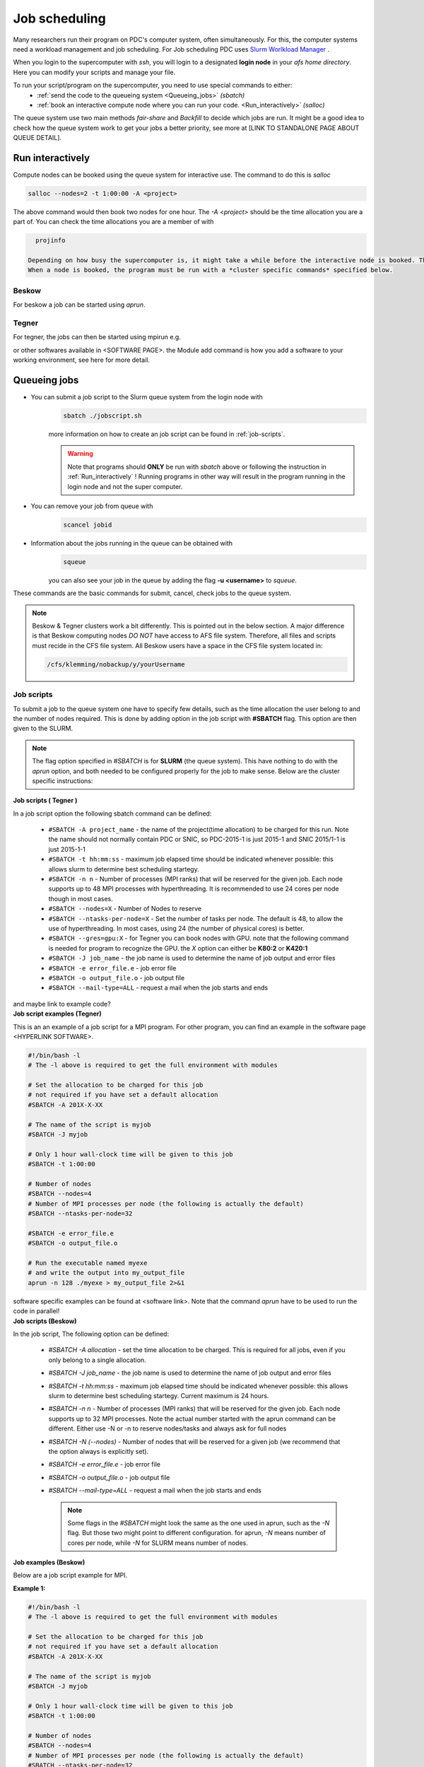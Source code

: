 .. index:: Job scheduling
.. _job_scheduling:

Job scheduling
==============
Many researchers run their program on PDC's computer system, often simultaneously. For this, the computer systems need a workload management and job scheduling. For Job scheduling PDC uses `Slurm Worlkload Manager <https://slurm.schedmd.com/>`_ . 

When you login to the supercomputer with `ssh`, you will login to a designated **login node** in your *afs home directory*. Here you can modify your scripts and manage your file.

To run your script/program on the supercomputer, you need to use special commands to either:
   * :ref:`send the code to the queueing system <Queueing_jobs>` `(sbatch)`
   * :ref:`book an interactive compute node where you can run your code. <Run_interactively>` `(salloc)`

.. image:: https://drive.google.com/uc?id=0BxYU3X5kGVqrdkY0UWJhTXgyQ2M


The queue system use two main methods *fair-share* and *Backfill* to decide which jobs are run. It might be a good idea to check how the queue system work to get your jobs a better priority, see more at [LINK TO STANDALONE PAGE ABOUT QUEUE DETAIL].

.. _Run_interactively:
		
Run interactively
#################
Compute nodes can be booked using the queue system for interactive use. The command to do this is `salloc`

.. code-block:: bash
		
   salloc --nodes=2 -t 1:00:00 -A <project>

The above command would then book two nodes for one hour. The `-A <project>` should be the time allocation you are a part of. You can check the time allocations you are a member of with

.. code-block:: bash
		
   projinfo

 Depending on how busy the supercomputer is, it might take a while before the interactive node is booked. The terminal would then be loading while it waits in the queue.
 When a node is booked, the program must be run with a *cluster specific commands* specified below.  

Beskow
*******
For beskow a job can be started using `aprun`.

.. code-block:: bash
   aprun -n 64 ./program

   check the manual page of aprun for more details about flags and options with

.. code-block:: bash
   man aprun



Tegner
*******
For tegner, the jobs can then be started using mpirun e.g.

.. code-block:: bash
   module add intelmpi/5.0.3
   mpirun -np 48 ./program

or other softwares available in <SOFTWARE PAGE>. the Module add command is how you add a software to your working environment, see here for more detail.

.. _Queueing_jobs:

Queueing jobs
#############

* You can submit a job script to the Slurm queue system from the login node with
	.. code-block:: bash


		sbatch ./jobscript.sh

	more information on how to create an job script can be found in :ref:`job-scripts`.

	.. Warning::

	   Note that programs should **ONLY** be run with `sbatch` above or following the instruction in :ref:`Run_interactively` ! Running programs in other way will result in the program running in the login node and not the super computer. 
* You can remove your job from queue with
	.. code-block:: bash
	
		scancel jobid

* Information about the jobs running in the queue can be obtained with
	.. code-block:: bash
		
		squeue

	you can also see your job in the queue by adding the flag **-u <username>** to *squeue*.


These commands are the basic commands for submit, cancel, check jobs to the queue system.

.. Note::
   
   Beskow & Tegner clusters work a bit differently. This is pointed out in the below section. A major difference is that Beskow computing nodes *DO NOT* have access to AFS file system. Therefore, all files and scripts must recide in the CFS file system. All Beskow users have a space in the CFS file system located in:

   .. code-block:: bash
		
	   /cfs/klemming/nobackup/y/yourUsername

.. _job-scripts: 

Job scripts
*****************

To submit a job to the queue system one have to specify few details, such as the time allocation the user belong to and the number of nodes required. This is done by adding option in the job script with **#SBATCH** flag. This option are then given to the SLURM.

.. note::
   
   The flag option specified in `#SBATCH` is for **SLURM** (the queue system). This have nothing to do with the `aprun` option, and both needed to be configured properly for the job to make sense. Below are the cluster specific instructions:

.. container:: toggle

	.. container:: header
		
		**Job scripts ( Tegner )**
		
	In a job script option the following sbatch command can be defined:
	
		* ``#SBATCH -A project_name`` - the name of the project(time allocation) to be charged for this run. Note the name should not normally contain PDC or SNIC, so PDC-2015-1 is just 2015-1 and SNIC 2015/1-1 is just 2015-1-1	



	        * ``#SBATCH -t hh:mm:ss``  - maximum job elapsed time should be indicated whenever possible: this allows slurm to determine best scheduling startegy.



		* ``#SBATCH -n n`` - Number of processes (MPI ranks) that will be reserved for the given job. Each node supports up to 48 MPI processes with hyperthreading. It is recommended to use 24 cores per node though in most cases.



		*  ``#SBATCH --nodes=X`` - Number of Nodes to reserve



		* ``#SBATCH --ntasks-per-node=X`` - Set the number of tasks per node. The default is 48, to allow the use of hyperthreading. In most cases, using 24 (the number of physical cores) is better.


		  
		* ``#SBATCH --gres=gpu:X`` - for Tegner you can book nodes with GPU. note that the following command is needed for program to recognize the GPU. the *X* option can either be **K80:2** or **K420:1**
		  
		* ``#SBATCH -J job_name`` - the job name is used to determine the name of job output and error files
		  

		* ``#SBATCH -e error_file.e`` - job error file


		* ``#SBATCH -o output_file.o`` - job output file

		  
		* ``#SBATCH --mail-type=ALL`` - request a mail when the job starts and ends
		  
	and maybe link to example code?

	
.. container:: toggle

	.. container:: header
		
	   **Job script examples (Tegner)**
	   
	This is an an example of a job script for a MPI program. For other program, you can find an example in the software page <HYPERLINK SOFTWARE>.
		
        .. code-block:: bash
	      
	      #!/bin/bash -l
	      # The -l above is required to get the full environment with modules

	      # Set the allocation to be charged for this job
	      # not required if you have set a default allocation
	      #SBATCH -A 201X-X-XX
	      
	      # The name of the script is myjob
	      #SBATCH -J myjob
	      
	      # Only 1 hour wall-clock time will be given to this job
	      #SBATCH -t 1:00:00
	      
	      # Number of nodes
	      #SBATCH --nodes=4
	      # Number of MPI processes per node (the following is actually the default)
	      #SBATCH --ntasks-per-node=32
	      
	      #SBATCH -e error_file.e
	      #SBATCH -o output_file.o
	      
	      # Run the executable named myexe 
	      # and write the output into my_output_file
	      aprun -n 128 ./myexe > my_output_file 2>&1
   
	software specific examples can be found at <software link>. Note that the command `aprun` have to be used to run the code in parallel!


.. container:: toggle

	.. container:: header

		       **Job scripts (Beskow)**

	In the job script,  The following option can be defined:
   
	 * `#SBATCH -A allocation` - set the time allocation to be charged. This is required for all jobs, even if you only belong to a single allocation.
	 * `#SBATCH -J job_name` - the job name is used to determine the name of job output and error files
	 * `#SBATCH -t hh:mm:ss` - maximum job elapsed time should be indicated whenever possible: this allows slurm to determine best scheduling startegy. Current maximum is 24 hours.
	 * `#SBATCH -n n` - Number of processes (MPI ranks) that will be reserved for the given job. Each node supports up to 32 MPI processes. Note the actual number started with the aprun command can be different. Either use -N or -n to reserve nodes/tasks and always ask for full nodes
	 * `#SBATCH -N (--nodes)` - Number of nodes that will be reserved for a given job (we recommend that the option always is explicitly set).
	 * `#SBATCH -e error_file.e` - job error file
	 * `#SBATCH -o output_file.o` - job output file
	 * `#SBATCH --mail-type=ALL` - request a mail when the job starts and ends


	   .. note::
	     Some flags in the `#SBATCH` might look the same as the one used in aprun, such as the `-N` flag. But those two might point to different configuration. for aprun, `-N` means number of cores per node, while `-N` for SLURM means number of nodes.
.. container:: toggle

       .. container:: header
			      
                      **Job examples (Beskow)**

       Below are a job script example for MPI.
   
       **Example 1:**
		      
       .. code-block:: bash
				      
		      #!/bin/bash -l
		      # The -l above is required to get the full environment with modules
		      
		      # Set the allocation to be charged for this job
		      # not required if you have set a default allocation
		      #SBATCH -A 201X-X-XX
		      
		      # The name of the script is myjob
		      #SBATCH -J myjob
		      
		      # Only 1 hour wall-clock time will be given to this job
		      #SBATCH -t 1:00:00

		      # Number of nodes
		      #SBATCH --nodes=4
		      # Number of MPI processes per node (the following is actually the default)
		      #SBATCH --ntasks-per-node=32
		      
		      #SBATCH -e error_file.e
		      #SBATCH -o output_file.o

		      # Run the executable named myexe 
		      # and write the output into my_output_file
		      aprun -n 128 ./myexe > my_output_file 2>&1
		      

       An example for a Hybrid MPI+OpenMP program. This example will place 4 MPI processes with 8 threads each on each compute node. Note that -N has a different meaning for SBATCH and aprun. When supplied to SBATCH, -N(--nodes)  sets the "number of nodes", whereas for aprun it sets the "number of MPI tasks/node".

       **Example 2:**
       
	.. code-block:: bash
				       
		       #!/bin/bash -l
		       # The -l above is required to get the full environment with modules
		       
		       # Set the allocation to be charged for this job
		       # not required if you have set a default allocation
		       #SBATCH -A 201X-X-XX
		       
		       # The name of the script is myjob
		       #SBATCH -J myjob
		       
		       # Only 1 hour wall-clock time will be given to this job
		       #SBATCH -t 1:00:00
		       
		       # Number of Nodes
		       #SBATCH --nodes=256
		       # Number of MPI tasks.
		       #SBATCH -n 1024
		       
		       # Number of MPI tasks per node
		       #SBATCH --ntasks-per-node=4
		       
		       # Number of cores hosting OpenMP threads
		       #SBATCH -c 8
		       
		       #SBATCH -e error_file.e
		       #SBATCH -o output_file.o
		       
		       export OMP_NUM_THREADS=8
		       
		       # Run the executable named myexe 
		       # and write the output into my_output_file
		       aprun -n 1024 -N 4 -d 8 -cc none ./myexe > my_output_file 2>&1
				     

How are jobs scheduled
######################
